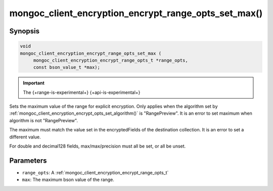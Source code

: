 .. _mongoc_client_encryption_encrypt_range_opts_set_max

mongoc_client_encryption_encrypt_range_opts_set_max()
=====================================================

Synopsis
--------

.. code-block:: c

    void
    mongoc_client_encryption_encrypt_range_opts_set_max (
         mongoc_client_encryption_encrypt_range_opts_t *range_opts,
         const bson_value_t *max);

.. important:: The {+range-is-experimental+} {+api-is-experimental+}
.. versionadded:: 1.24.0

Sets the maximum value of the range for explicit encryption.
Only applies when the algorithm set by :ref:`mongoc_client_encryption_encrypt_opts_set_algorithm()` is "RangePreview".
It is an error to set maximum when algorithm is not "RangePreview".

The maximum must match the value set in the encryptedFields of the destination collection.
It is an error to set a different value.

For double and decimal128 fields, max/max/precision must all be set, or all be unset.

Parameters
----------

* ``range_opts``: A :ref:`mongoc_client_encryption_encrypt_range_opts_t`
* ``max``: The maximum bson value of the range.

.. seealso::

  | :ref:`mongoc_client_encryption_encrypt_range_opts_set_precision`
  | :ref:`mongoc_client_encryption_encrypt_range_opts_set_min`
  | :ref:`mongoc_client_encryption_encrypt_range_opts_t`
